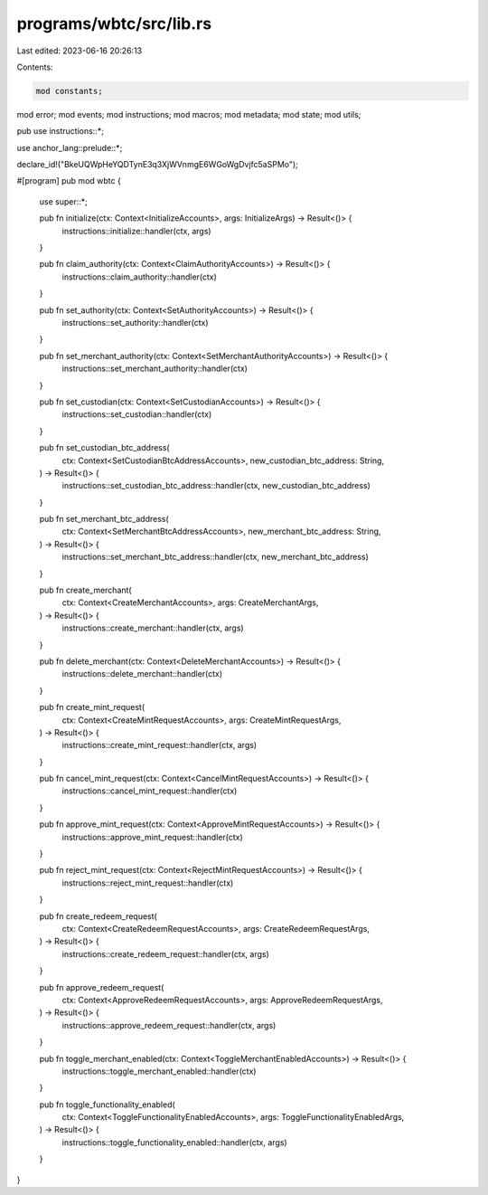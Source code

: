 programs/wbtc/src/lib.rs
========================

Last edited: 2023-06-16 20:26:13

Contents:

.. code-block:: rs

    mod constants;
mod error;
mod events;
mod instructions;
mod macros;
mod metadata;
mod state;
mod utils;

pub use instructions::*;

use anchor_lang::prelude::*;

declare_id!("BkeUQWpHeYQDTynE3q3XjWVnmgE6WGoWgDvjfc5aSPMo");

#[program]
pub mod wbtc {

    use super::*;

    pub fn initialize(ctx: Context<InitializeAccounts>, args: InitializeArgs) -> Result<()> {
        instructions::initialize::handler(ctx, args)
    }

    pub fn claim_authority(ctx: Context<ClaimAuthorityAccounts>) -> Result<()> {
        instructions::claim_authority::handler(ctx)
    }

    pub fn set_authority(ctx: Context<SetAuthorityAccounts>) -> Result<()> {
        instructions::set_authority::handler(ctx)
    }

    pub fn set_merchant_authority(ctx: Context<SetMerchantAuthorityAccounts>) -> Result<()> {
        instructions::set_merchant_authority::handler(ctx)
    }

    pub fn set_custodian(ctx: Context<SetCustodianAccounts>) -> Result<()> {
        instructions::set_custodian::handler(ctx)
    }

    pub fn set_custodian_btc_address(
        ctx: Context<SetCustodianBtcAddressAccounts>,
        new_custodian_btc_address: String,
    ) -> Result<()> {
        instructions::set_custodian_btc_address::handler(ctx, new_custodian_btc_address)
    }

    pub fn set_merchant_btc_address(
        ctx: Context<SetMerchantBtcAddressAccounts>,
        new_merchant_btc_address: String,
    ) -> Result<()> {
        instructions::set_merchant_btc_address::handler(ctx, new_merchant_btc_address)
    }

    pub fn create_merchant(
        ctx: Context<CreateMerchantAccounts>,
        args: CreateMerchantArgs,
    ) -> Result<()> {
        instructions::create_merchant::handler(ctx, args)
    }

    pub fn delete_merchant(ctx: Context<DeleteMerchantAccounts>) -> Result<()> {
        instructions::delete_merchant::handler(ctx)
    }

    pub fn create_mint_request(
        ctx: Context<CreateMintRequestAccounts>,
        args: CreateMintRequestArgs,
    ) -> Result<()> {
        instructions::create_mint_request::handler(ctx, args)
    }

    pub fn cancel_mint_request(ctx: Context<CancelMintRequestAccounts>) -> Result<()> {
        instructions::cancel_mint_request::handler(ctx)
    }

    pub fn approve_mint_request(ctx: Context<ApproveMintRequestAccounts>) -> Result<()> {
        instructions::approve_mint_request::handler(ctx)
    }

    pub fn reject_mint_request(ctx: Context<RejectMintRequestAccounts>) -> Result<()> {
        instructions::reject_mint_request::handler(ctx)
    }

    pub fn create_redeem_request(
        ctx: Context<CreateRedeemRequestAccounts>,
        args: CreateRedeemRequestArgs,
    ) -> Result<()> {
        instructions::create_redeem_request::handler(ctx, args)
    }

    pub fn approve_redeem_request(
        ctx: Context<ApproveRedeemRequestAccounts>,
        args: ApproveRedeemRequestArgs,
    ) -> Result<()> {
        instructions::approve_redeem_request::handler(ctx, args)
    }

    pub fn toggle_merchant_enabled(ctx: Context<ToggleMerchantEnabledAccounts>) -> Result<()> {
        instructions::toggle_merchant_enabled::handler(ctx)
    }

    pub fn toggle_functionality_enabled(
        ctx: Context<ToggleFunctionalityEnabledAccounts>,
        args: ToggleFunctionalityEnabledArgs,
    ) -> Result<()> {
        instructions::toggle_functionality_enabled::handler(ctx, args)
    }
}


